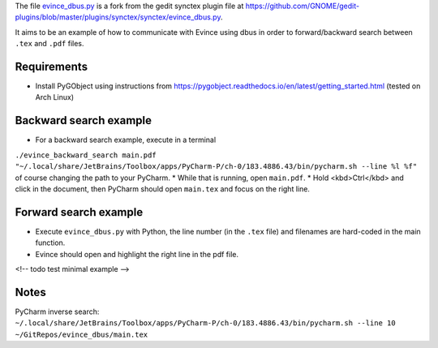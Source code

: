 The file `evince_dbus.py <evince_dbus.py>`_ is a fork from the gedit synctex plugin file at https://github.com/GNOME/gedit-plugins/blob/master/plugins/synctex/synctex/evince_dbus.py.

It aims to be an example of how to communicate with Evince using dbus in order to forward/backward search between ``.tex`` and ``.pdf`` files.

Requirements
------------

* Install PyGObject using instructions from https://pygobject.readthedocs.io/en/latest/getting_started.html (tested on Arch Linux)

Backward search example
-----------------------
* For a backward search example, execute in a terminal
``./evince_backward_search main.pdf "~/.local/share/JetBrains/Toolbox/apps/PyCharm-P/ch-0/183.4886.43/bin/pycharm.sh --line %l %f"`` of course changing the path to your PyCharm.
* While that is running, open ``main.pdf``.
* Hold <kbd>Ctrl</kbd> and click in the document, then PyCharm should open ``main.tex`` and focus on the right line.

Forward search example
----------------------
* Execute ``evince_dbus.py`` with Python, the line number (in the ``.tex`` file) and filenames are hard-coded in the main function.
* Evince should open and highlight the right line in the pdf file.

<!-- todo test minimal example -->


Notes
-----

PyCharm inverse search:
``~/.local/share/JetBrains/Toolbox/apps/PyCharm-P/ch-0/183.4886.43/bin/pycharm.sh --line 10 ~/GitRepos/evince_dbus/main.tex``